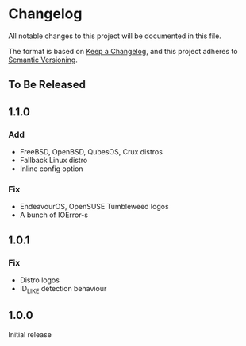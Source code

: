 * Changelog

All notable changes to this project will be documented in this file.

The format is based on [[https://keepachangelog.com/en/1.0.0/][Keep a Changelog]], and this project adheres to [[https://semver.org/spec/v2.0.0.html][Semantic Versioning]].

** To Be Released

** 1.1.0
*** Add
- FreeBSD, OpenBSD, QubesOS, Crux distros
- Fallback Linux distro
- Inline config option
*** Fix
- EndeavourOS, OpenSUSE Tumbleweed logos
- A bunch of IOError-s

** 1.0.1
*** Fix
- Distro logos
- ID_LIKE detection behaviour

** 1.0.0
Initial release
